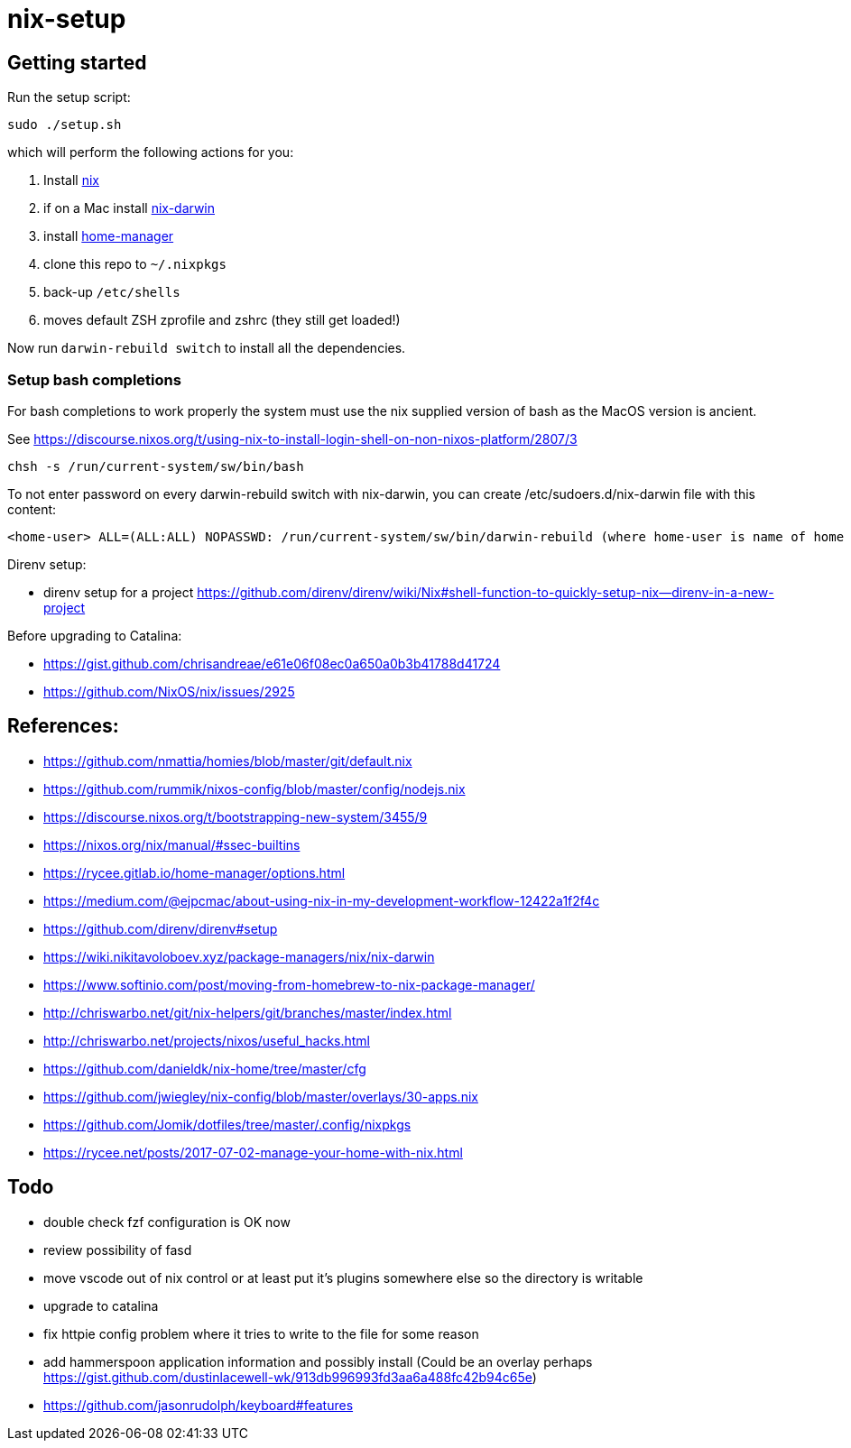# nix-setup

## Getting started

Run the setup script:

```bash
sudo ./setup.sh
```

which will perform the following actions for you:

1. Install link:https://nixos.org/nix/download.html[nix]
1. if on a Mac install link:https://github.com/LnL7/nix-darwin#install[nix-darwin]
1. install link:https://rycee.gitlab.io/home-manager/index.html#sec-install-standalone[home-manager]
1. clone this repo to `~/.nixpkgs`
1. back-up `/etc/shells`
1. moves default ZSH zprofile and zshrc (they still get loaded!)

Now run `darwin-rebuild switch` to install all the dependencies.

### Setup bash completions

For bash completions to work properly the system must use the nix supplied version of bash as the MacOS version is ancient.

See https://discourse.nixos.org/t/using-nix-to-install-login-shell-on-non-nixos-platform/2807/3

```
chsh -s /run/current-system/sw/bin/bash
```

To not enter password on every darwin-rebuild switch with nix-darwin, you can create /etc/sudoers.d/nix-darwin file with this content:
```
<home-user> ALL=(ALL:ALL) NOPASSWD: /run/current-system/sw/bin/darwin-rebuild (where home-user is name of home directory)
```

Direnv setup:

* direnv setup for a project https://github.com/direnv/direnv/wiki/Nix#shell-function-to-quickly-setup-nix--direnv-in-a-new-project

Before upgrading to Catalina:

* https://gist.github.com/chrisandreae/e61e06f08ec0a650a0b3b41788d41724
* https://github.com/NixOS/nix/issues/2925

## References:

* https://github.com/nmattia/homies/blob/master/git/default.nix
* https://github.com/rummik/nixos-config/blob/master/config/nodejs.nix
* https://discourse.nixos.org/t/bootstrapping-new-system/3455/9
* https://nixos.org/nix/manual/#ssec-builtins
* https://rycee.gitlab.io/home-manager/options.html
* https://medium.com/@ejpcmac/about-using-nix-in-my-development-workflow-12422a1f2f4c
* https://github.com/direnv/direnv#setup
* https://wiki.nikitavoloboev.xyz/package-managers/nix/nix-darwin
* https://www.softinio.com/post/moving-from-homebrew-to-nix-package-manager/
* http://chriswarbo.net/git/nix-helpers/git/branches/master/index.html
* http://chriswarbo.net/projects/nixos/useful_hacks.html
* https://github.com/danieldk/nix-home/tree/master/cfg
* https://github.com/jwiegley/nix-config/blob/master/overlays/30-apps.nix
* https://github.com/Jomik/dotfiles/tree/master/.config/nixpkgs
* https://rycee.net/posts/2017-07-02-manage-your-home-with-nix.html

## Todo

* double check fzf configuration is OK now
* review possibility of fasd
* move vscode out of nix control or at least put it's plugins somewhere else so the directory is writable
* upgrade to catalina
* fix httpie config problem where it tries to write to the file for some reason
* add hammerspoon application information and possibly install (Could be an overlay perhaps https://gist.github.com/dustinlacewell-wk/913db996993fd3aa6a488fc42b94c65e)
* https://github.com/jasonrudolph/keyboard#features
